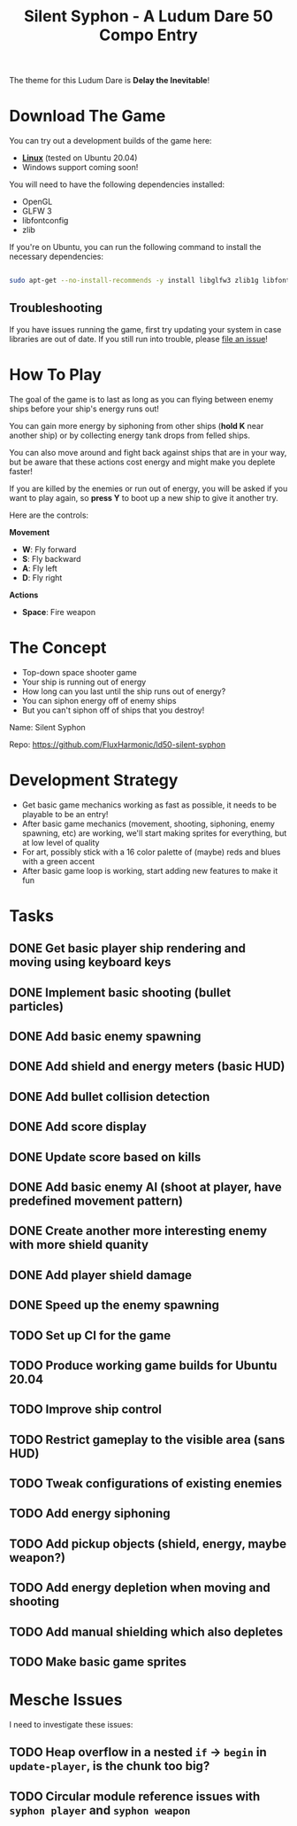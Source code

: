 #+title: Silent Syphon - A Ludum Dare 50 Compo Entry

The theme for this Ludum Dare is *Delay the Inevitable*!

* Download The Game

You can try out a development builds of the game here:

- *[[https://github.com/FluxHarmonic/ld50-silent-syphon/releases/download/dev/silent-syphon-linux.zip][Linux]]* (tested on Ubuntu 20.04)
- Windows support coming soon!

You will need to have the following dependencies installed:

- OpenGL
- GLFW 3
- libfontconfig
- zlib

If you're on Ubuntu, you can run the following command to install the necessary dependencies:

#+begin_src sh

  sudo apt-get --no-install-recommends -y install libglfw3 zlib1g libfontconfig1 mesa-utils libgl1-mesa-glx

#+end_src

** Troubleshooting

If you have issues running the game, first try updating your system in case libraries are out of date.  If you still run into trouble, please [[https://github.com/FluxHarmonic/ld50-silent-syphon/issues][file an issue]]!

* How To Play

The goal of the game is to last as long as you can flying between enemy ships before your ship's energy runs out!

You can gain more energy by siphoning from other ships (*hold K* near another ship) or by collecting energy tank drops from felled ships.

You can also move around and fight back against ships that are in your way, but be aware that these actions cost energy and might make you deplete faster!

If you are killed by the enemies or run out of energy, you will be asked if you want to play again, so *press Y* to boot up a new ship to give it another try.

Here are the controls:

*Movement*

- *W*: Fly forward
- *S*: Fly backward
- *A*: Fly left
- *D*: Fly right

*Actions*

- *Space*: Fire weapon

* The Concept

- Top-down space shooter game
- Your ship is running out of energy
- How long can you last until the ship runs out of energy?
- You can siphon energy off of enemy ships
- But you can't siphon off of ships that you destroy!

Name: Silent Syphon

Repo: https://github.com/FluxHarmonic/ld50-silent-syphon

* Development Strategy

- Get basic game mechanics working as fast as possible, it needs to be playable to be an entry!
- After basic game mechanics (movement, shooting, siphoning, enemy spawning, etc) are working, we'll start making sprites for everything, but at low level of quality
- For art, possibly stick with a 16 color palette of (maybe) reds and blues with a green accent
- After basic game loop is working, start adding new features to make it fun

* Tasks

** DONE Get basic player ship rendering and moving using keyboard keys
CLOSED: [2022-04-02 Sat 08:17]
:LOGBOOK:
- State "DONE"       from "TODO"       [2022-04-02 Sat 08:17]
:END:
** DONE Implement basic shooting (bullet particles)
CLOSED: [2022-04-02 Sat 08:50]
:LOGBOOK:
- State "DONE"       from "TODO"       [2022-04-02 Sat 08:50]
:END:
** DONE Add basic enemy spawning
CLOSED: [2022-04-02 Sat 09:35]
:LOGBOOK:
- State "DONE"       from "TODO"       [2022-04-02 Sat 09:35]
:END:
** DONE Add shield and energy meters (basic HUD)
CLOSED: [2022-04-02 Sat 09:52]
** DONE Add bullet collision detection
CLOSED: [2022-04-02 Sat 10:42]
:LOGBOOK:
- State "DONE"       from "TODO"       [2022-04-02 Sat 10:42]
:END:
** DONE Add score display
CLOSED: [2022-04-02 Sat 13:28]
:LOGBOOK:
- State "DONE"       from "TODO"       [2022-04-02 Sat 13:28]
:END:
** DONE Update score based on kills
CLOSED: [2022-04-02 Sat 13:28]
:LOGBOOK:
- State "DONE"       from "TODO"       [2022-04-02 Sat 13:28]
:END:
** DONE Add basic enemy AI (shoot at player, have predefined movement pattern)
CLOSED: [2022-04-02 Sat 14:18]
:LOGBOOK:
- State "DONE"       from "TODO"       [2022-04-02 Sat 14:18]
:END:
** DONE Create another more interesting enemy with more shield quanity
CLOSED: [2022-04-02 Sat 14:18]
:LOGBOOK:
- State "DONE"       from "TODO"       [2022-04-02 Sat 14:18]
:END:
** DONE Add player shield damage
CLOSED: [2022-04-02 Sat 17:24]
:LOGBOOK:
- State "DONE"       from "TODO"       [2022-04-02 Sat 17:24]
:END:
** DONE Speed up the enemy spawning
CLOSED: [2022-04-02 Sat 17:24]
:LOGBOOK:
- State "DONE"       from "TODO"       [2022-04-02 Sat 17:24]
:END:
** TODO Set up CI for the game
** TODO Produce working game builds for Ubuntu 20.04
** TODO Improve ship control
** TODO Restrict gameplay to the visible area (sans HUD)
** TODO Tweak configurations of existing enemies
** TODO Add energy siphoning
** TODO Add pickup objects (shield, energy, maybe weapon?)
** TODO Add energy depletion when moving and shooting
** TODO Add manual shielding which also depletes
** TODO Make basic game sprites

* Mesche Issues

I need to investigate these issues:

** TODO Heap overflow in a nested =if= -> =begin= in =update-player=, is the chunk too big?
** TODO Circular module reference issues with =syphon player= and =syphon weapon=
